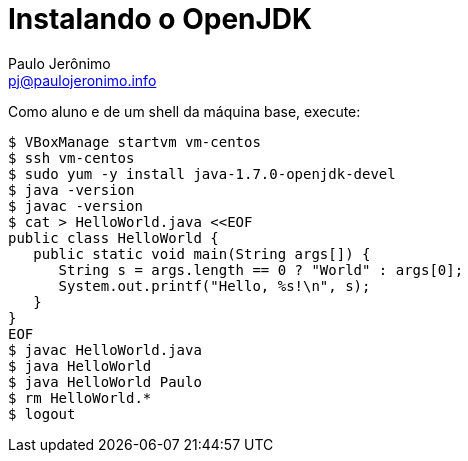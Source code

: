 = Instalando o OpenJDK
:author: Paulo Jerônimo
:email: pj@paulojeronimo.info

Como aluno e de um shell da máquina base, execute:
[source,bash]
----
$ VBoxManage startvm vm-centos
$ ssh vm-centos
$ sudo yum -y install java-1.7.0-openjdk-devel
$ java -version
$ javac -version
$ cat > HelloWorld.java <<EOF
public class HelloWorld {
   public static void main(String args[]) {
      String s = args.length == 0 ? "World" : args[0];
      System.out.printf("Hello, %s!\n", s);
   }
}
EOF
$ javac HelloWorld.java
$ java HelloWorld
$ java HelloWorld Paulo
$ rm HelloWorld.*
$ logout
----
